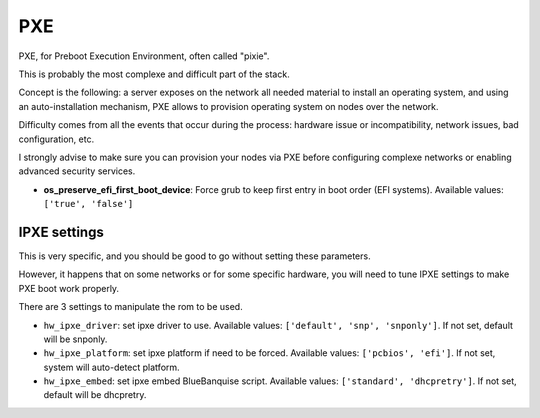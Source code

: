 ===
PXE
===

PXE, for Preboot Execution Environment, often called "pixie".

This is probably the most complexe and difficult part of the stack.

Concept is the following: a server exposes on the network all needed material to install an operating system,
and using an auto-installation mechanism, PXE allows to provision operating system on nodes over the network.

Difficulty comes from all the events that occur during the process: hardware issue or incompatibility, network issues, bad configuration, etc.

I strongly advise to make sure you can provision your nodes via PXE before configuring complexe networks or enabling advanced security services.




- **os_preserve_efi_first_boot_device**: Force grub to keep first entry in boot order (EFI systems). Available values: ``['true', 'false']``



IPXE settings
-------------

This is very specific, and you should be good to go without setting these parameters.

However, it happens that on some networks or for some specific hardware, you will need to tune IPXE settings to make PXE boot work properly.

There are 3 settings to manipulate the rom to be used.

* ``hw_ipxe_driver``: set ipxe driver to use. Available values: ``['default', 'snp', 'snponly']``. If not set, default will be snponly.
* ``hw_ipxe_platform``: set ipxe platform if need to be forced. Available values: ``['pcbios', 'efi']``. If not set, system will auto-detect platform.
* ``hw_ipxe_embed``: set ipxe embed BlueBanquise script. Available values: ``['standard', 'dhcpretry']``. If not set, default will be dhcpretry.
